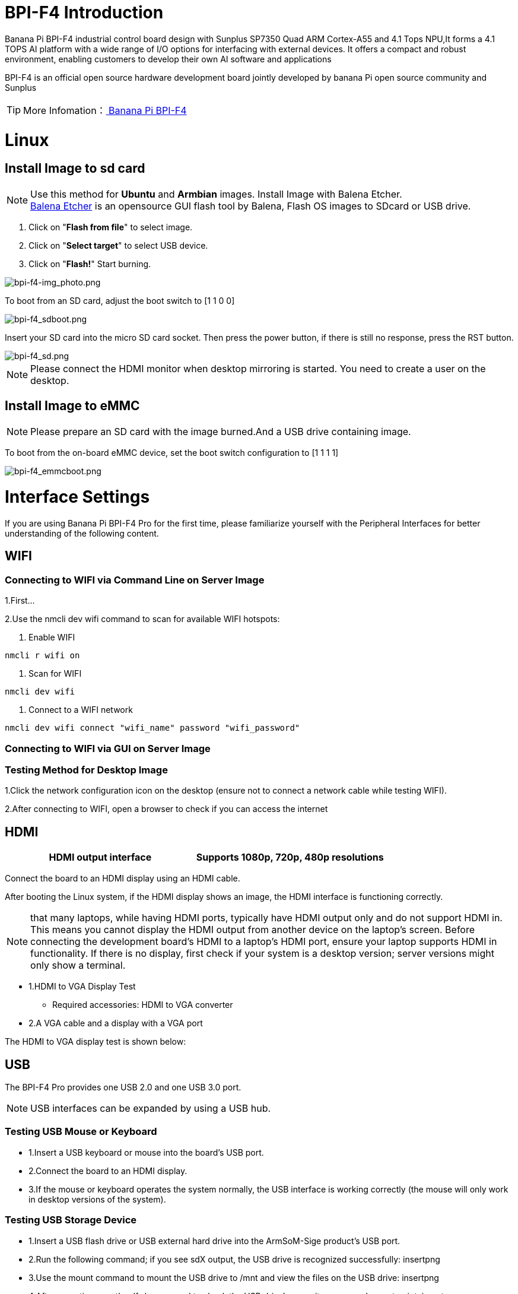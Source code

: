 = BPI-F4 Introduction

Banana Pi BPI-F4 industrial control board design with Sunplus SP7350 Quad ARM Cortex-A55 and 4.1 Tops NPU,It forms a 4.1 TOPS AI platform with a wide range of I/O options for interfacing with external devices. It offers a compact and robust environment, enabling customers to develop their own AI software and applications

BPI-F4 is an official open source hardware development board jointly developed by banana Pi open source community and Sunplus

TIP: More Infomation：link:zh/BPI-F4/BananaPi_BPI-F4[ Banana Pi BPI-F4]

= Linux
== Install Image to sd card
NOTE: Use this method for **Ubuntu** and **Armbian** images.
Install Image with Balena Etcher. +
link:https://balena.io/etcher[Balena Etcher] is an opensource GUI flash tool by Balena, Flash OS images to SDcard or USB drive.
 
. Click on "**Flash from file**" to select image. 
. Click on "**Select target**" to select USB device. 
. Click on "**Flash!**" Start burning.

image::/picture/bpi-f4-img_photo.png[bpi-f4-img_photo.png]

To boot from an SD card, adjust the boot switch to [1 1 0 0]

image::/bpi-f4/bpi-f4_sdboot.png[bpi-f4_sdboot.png]
Insert your SD card into the micro SD card socket. Then press the power button, if there is still no response, press the RST button.

image::/bpi-f4/bpi-f4_sd.png[bpi-f4_sd.png]
NOTE: Please connect the HDMI monitor when desktop mirroring is started. You need to create a user on the desktop.

== Install Image to eMMC 

NOTE: Please prepare an SD card with the image burned.And a USB drive containing image.

To boot from the on-board eMMC device, set the boot switch configuration to [1 1 1 1]

image::/bpi-f4/bpi-f4_emmcboot.png[bpi-f4_emmcboot.png]



= Interface Settings
If you are using Banana Pi BPI-F4 Pro for the first time, please familiarize yourself with the Peripheral Interfaces for better understanding of the following content.

== WIFI
=== Connecting to WIFI via Command Line on Server Image

1.First...

2.Use the nmcli dev wifi command to scan for available WIFI hotspots:

1. Enable WIFI
```sh
nmcli r wifi on
```
2. Scan for WIFI
```sh
nmcli dev wifi
```

3. Connect to a WIFI network
```sh
nmcli dev wifi connect "wifi_name" password "wifi_password"
```

=== Connecting to WIFI via GUI on Server Image

=== Testing Method for Desktop Image
1.Click the network configuration icon on the desktop (ensure not to connect a network cable while testing WIFI).

2.After connecting to WIFI, open a browser to check if you can access the internet

== HDMI
[options="header",cols="1,1"]
|====
|HDMI output interface	|Supports 1080p, 720p, 480p resolutions
|====

Connect the board to an HDMI display using an HDMI cable.

After booting the Linux system, if the HDMI display shows an image, the HDMI interface is functioning correctly.

NOTE: that many laptops, while having HDMI ports, typically have HDMI output only and do not support HDMI in. This means you cannot display the HDMI output from another device on the laptop's screen. Before connecting the development board's HDMI to a laptop's HDMI port, ensure your laptop supports HDMI in functionality. If there is no display, first check if your system is a desktop version; server versions might only show a terminal.

* 1.HDMI to VGA Display Test
** Required accessories: HDMI to VGA converter
* 2.A VGA cable and a display with a VGA port

The HDMI to VGA display test is shown below:

== USB
The BPI-F4 Pro provides one USB 2.0 and one USB 3.0 port.

NOTE: USB interfaces can be expanded by using a USB hub.

=== Testing USB Mouse or Keyboard

* 1.Insert a USB keyboard or mouse into the board's USB port.
* 2.Connect the board to an HDMI display.
* 3.If the mouse or keyboard operates the system normally, the USB interface is working correctly (the mouse will only work in desktop versions of the system).

=== Testing USB Storage Device
* 1.Insert a USB flash drive or USB external hard drive into the ArmSoM-Sige product's USB port.

* 2.Run the following command; if you see sdX output, the USB drive is recognized successfully: insertpng

* 3.Use the mount command to mount the USB drive to /mnt and view the files on the USB drive: insertpng

* 4.After mounting, use the df -h command to check the USB drive's capacity usage and mount point: insertpng

=== MIPI-CSI
Required accessories:Video Camera OV5647
[options="header",cols="1,1"]
|====
2+|OV5647 Specification         |
photograph resolution           |5MP Max photograph resolution (2592 x 1944 = 5,038,848 pixels)
Pixel Size                      |1.4 x 1.4 μm
Optical size                    |1/4"
Lens                            | f=3.6 mm, f/2.9
Viewing Angle                   | 54° x 41°
Max video resolution            | 1080p@30fps
Max frame rate                  | 480p@90fps
Maximum exposure times (seconds)| 0.97
Selectable video resolutions:   |1080p@30fps, 720p@60fps, 480p@90fps
|====
=== OV5647 

The camera uses the OV5647. After connecting and powering on the camera module, you can view the boot log.
```sh

```
Use v4l2-ctl for image capture:
```sh

```

Record video using gst-launch-1.0

```sh

```











































